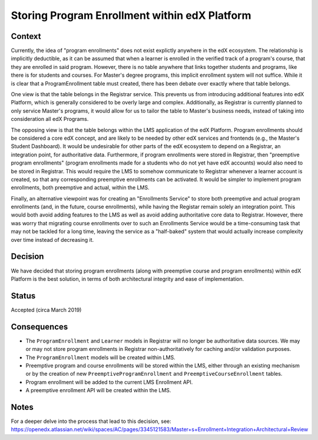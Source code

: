 Storing Program Enrollment within edX Platform
==============================================

Context
-------

Currently, the idea of "program enrollments" does not exist explictly anywhere
in the edX ecosystem.
The relationship is implicitly deductible, as
it can be assumed that when a learner is enrolled in the verified track
of a program's course, that they are enrolled in said program.
However, there is no table anywhere that links together students and programs,
like there is for students and courses. For Master's degree programs, this implicit
enrollment system will not suffice.
While it is clear that a ProgramEnrollment table must created, there has been
debate over exactly where that table belongs.

One view is that the table belongs in the Registrar service.
This prevents us from introducing additional features into edX Platform,
which is generally considered to be overly large and complex.
Additionally, as Registrar is currently planned to only service Master's programs,
it would allow for us to tailor the table to Master's business needs,
instead of taking into consideration all edX Programs.

The opposing view is that the table belongs within the LMS application of the edX Platform.
Program enrollments should be considered a core edX concept,
and are likely to be needed by other edX services and frontends
(e.g., the Master's Student Dashboard).
It would be undesirable for other parts of the edX ecosystem to depend on a Registrar,
an integration point, for authoritative data.
Furthermore, if program enrollments were stored in Registrar,
then "preemptive program enrollments"
(program enrollments made for a students who do not yet have edX accounts)
would also need to be stored in Registrar.
This would require the LMS to somehow communicate to Registrar whenever a learner
account is created, so that any corresponding preemptive enrollments can be activated.
It would be simpler to implement program enrollments, both preemptive and actual,
within the LMS.

Finally, an alternative viewpoint was for creating an "Enrollments Service" to store
both preemptive and actual program enrollments (and, in the future, course enrollments),
while having the Registar remain solely an integration point.
This would both avoid adding features to the LMS as well as avoid adding authoritative
core data to Registrar.
However, there was worry that migrating course enrollments over to such an Enrollments
Service would be a time-consuming task that may not be tackled for a long time,
leaving the service as a "half-baked" system that would actually increase
complexity over time instead of decreasing it.

Decision
--------

We have decided that storing program enrollments
(along with preemptive course and program enrollments)
within edX Platform is the best solution,
in terms of both architectural integrity and ease of implementation.

Status
------

Accepted (circa March 2019)

Consequences
------------

* The ``ProgramEnrollment`` and ``Learner`` models in Registrar will no longer be authoritative data sources. We may or may not store program enrollments in Registrar non-authoritatively for caching and/or validation purposes.
* The ``ProgramEnrollment`` models will be created within LMS.
* Preemptive program and course enrollments will be stored within the LMS, either through an existing mechanism or by the creation of new ``PreemptiveProgramEnrollment`` and ``PreemptiveCourseEnrollment`` tables.
* Program enrollment will be added to the current LMS Enrollment API.
* A preemptive enrollment API will be created within the LMS.

Notes
-----

For a deeper delve into the process that lead to this decision, see: https://openedx.atlassian.net/wiki/spaces/AC/pages/3345121583/Master+s+Enrollment+Integration+Architectural+Review
